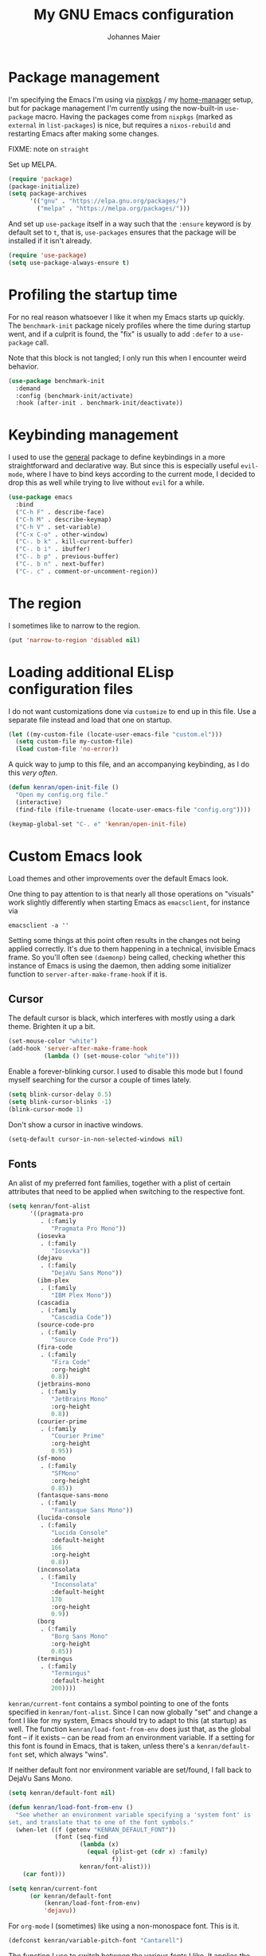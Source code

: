 #+TITLE: My GNU Emacs configuration
#+AUTHOR: Johannes Maier
#+EMAIL: johannes.maier@mailbox.org
#+STARTUP: showall

* Package management

I'm specifying the Emacs I'm using via [[https://github.com/nixos/nixpkgs][nixpkgs]] / my [[https://github.com/nix-community/home-manager][home-manager]]
setup, but for package management I'm currently using the now-built-in
=use-package= macro.  Having the packages come from =nixpkgs= (marked as
=external= in =list-packages=) is nice, but requires a =nixos-rebuild= and
restarting Emacs after making some changes.

FIXME: note on =straight=

Set up MELPA.

#+begin_src emacs-lisp
(require 'package)
(package-initialize)
(setq package-archives
      '(("gnu" . "https://elpa.gnu.org/packages/")
        ("melpa" . "https://melpa.org/packages/")))
#+end_src

And set up =use-package= itself in a way such that the =:ensure= keyword
is by default set to =t=, that is, =use-packages= ensures that the package
will be installed if it isn't already.

#+begin_src emacs-lisp
(require 'use-package)
(setq use-package-always-ensure t)
#+end_src

* Profiling the startup time

For no real reason whatsoever I like it when my Emacs starts up
quickly.  The =benchmark-init= package nicely profiles where the time
during startup went, and if a culprit is found, the "fix" is usually
to add =:defer= to a =use-package= call.

Note that this block is not tangled; I only run this when I encounter
weird behavior.

#+begin_src emacs-lisp :tangle no
(use-package benchmark-init
  :demand
  :config (benchmark-init/activate)
  :hook (after-init . benchmark-init/deactivate))
#+end_src

* Keybinding management

I used to use the [[https://github.com/noctuid/general][general]] package to define keybindings in a more
straightforward and declarative way.  But since this is especially
useful =evil-mode=, where I have to bind keys according to the current
mode, I decided to drop this as well while trying to live without
=evil= for a while.

#+begin_src emacs-lisp
(use-package emacs
  :bind
  ("C-h F" . describe-face)
  ("C-h M" . describe-keymap)
  ("C-h V" . set-variable)
  ("C-x C-o" . other-window)
  ("C-. b k" . kill-current-buffer)
  ("C-. b i" . ibuffer)
  ("C-. b p" . previous-buffer)
  ("C-. b n" . next-buffer)
  ("C-. c" . comment-or-uncomment-region))
#+end_src

* The region

I sometimes like to narrow to the region.

#+begin_src emacs-lisp
(put 'narrow-to-region 'disabled nil)
#+end_src

* Loading additional ELisp configuration files

I do not want customizations done via =customize= to end up in this
file.  Use a separate file instead and load that one on startup.

#+begin_src emacs-lisp
(let ((my-custom-file (locate-user-emacs-file "custom.el")))
  (setq custom-file my-custom-file)
  (load custom-file 'no-error))
#+end_src

A quick way to jump to this file, and an accompanying keybinding, as I
do this /very often/.

#+begin_src emacs-lisp
(defun kenran/open-init-file ()
  "Open my config.org file."
  (interactive)
  (find-file (file-truename (locate-user-emacs-file "config.org"))))

(keymap-global-set "C-. e" 'kenran/open-init-file)
#+end_src

* Custom Emacs look

Load themes and other improvements over the default Emacs look.

One thing to pay attention to is that nearly all those operations on
"visuals" work slightly differently when starting Emacs as
=emacsclient=, for instance via

#+begin_src shell :tangle no
emacsclient -a ''
#+end_src

Setting some things at this point often results in the changes not
being applied correctly.  It's due to them happening in a technical,
invisible Emacs frame.  So you'll often see =(daemonp)= being called,
checking whether this instance of Emacs is using the daemon, then
adding some initializer function to =server-after-make-frame-hook= if it
is.

** Cursor

The default cursor is black, which interferes with mostly using a dark
theme.  Brighten it up a bit.

#+begin_src emacs-lisp
(set-mouse-color "white")
(add-hook 'server-after-make-frame-hook
          (lambda () (set-mouse-color "white")))
#+end_src

Enable a forever-blinking cursor.  I used to disable this mode but I
found myself searching for the cursor a couple of times lately.

#+begin_src emacs-lisp
(setq blink-cursor-delay 0.5)
(setq blink-cursor-blinks -1)
(blink-cursor-mode 1)
#+end_src

Don't show a cursor in inactive windows.

#+begin_src emacs-lisp
(setq-default cursor-in-non-selected-windows nil)
#+end_src

** Fonts

An alist of my preferred font families, together with a plist of
certain attributes that need to be applied when switching to the
respective font.

#+begin_src emacs-lisp
(setq kenran/font-alist
      '((pragmata-pro
         . (:family
            "Pragmata Pro Mono"))
        (iosevka
         . (:family
            "Iosevka"))
        (dejavu
         . (:family
            "DejaVu Sans Mono"))
        (ibm-plex
         . (:family
            "IBM Plex Mono"))
        (cascadia
         . (:family
            "Cascadia Code"))
        (source-code-pro
         . (:family
            "Source Code Pro"))
        (fira-code
         . (:family
            "Fira Code"
            :org-height
            0.8))
        (jetbrains-mono
         . (:family
            "JetBrains Mono"
            :org-height
            0.8))
        (courier-prime
         . (:family
            "Courier Prime"
            :org-height
            0.95))
        (sf-mono
         . (:family
            "SFMono"
            :org-height
            0.85))
        (fantasque-sans-mono
         . (:family
            "Fantasque Sans Mono"))
        (lucida-console
         . (:family
            "Lucida Console"
            :default-height
            166
            :org-height
            0.8))
        (inconsolata
         . (:family
            "Inconsolata"
            :default-height
            170
            :org-height
            0.9))
        (borg
         . (:family
            "Borg Sans Mono"
            :org-height
            0.85))
        (termingus
         . (:family
            "Termingus"
            :default-height
            200))))
#+end_src

=kenran/current-font= contains a symbol pointing to one of the fonts
specified in =kenran/font-alist=.  Since I can now globally "set" and
change a font I like for my system, Emacs should try to adapt to this
(at startup) as well.  The function =kenran/load-font-from-env= does
just that, as the global font -- if it exists -- can be read from an
environment variable.  If a setting for this font is found in Emacs,
that is taken, unless there's a =kenran/default-font= set, which always
"wins".

If neither default font nor environment variable are set/found, I fall
back to DejaVu Sans Mono.

#+begin_src emacs-lisp
(setq kenran/default-font nil)

(defun kenran/load-font-from-env ()
  "See whether an environment variable specifying a 'system font' is
set, and translate that to one of the font symbols."
  (when-let ((f (getenv "KENRAN_DEFAULT_FONT"))
             (font (seq-find
                    (lambda (x)
                      (equal (plist-get (cdr x) :family)
                             f))
                    kenran/font-alist)))
    (car font)))

(setq kenran/current-font
      (or kenran/default-font
          (kenran/load-font-from-env)
          'dejavu))
#+end_src

For =org-mode= I (sometimes) like using a non-monospace font.  This is
it.

#+begin_src emacs-lisp
(defconst kenran/variable-pitch-font "Cantarell")
#+end_src

The function I use to switch between the various fonts I like.  It
applies the attributes of its value in =kenran/font-alist=.

#+begin_src emacs-lisp
(defun kenran/switch-font (font)
  "Apply the attributes stored for FONT in `kenran/font-alist'."
  (interactive
   (list (intern
          (completing-read
           "Font: "
           (mapcar #'car
                   (assoc-delete-all kenran/current-font
                                     (copy-alist kenran/font-alist)))))))
  (let* ((attrs (alist-get font kenran/font-alist))
         (family (plist-get attrs :family))
         (height (or (plist-get attrs :default-height) 180))
         ;; `buffer-face-mode' is enabled when calling
         ;; `variable-pitch-mode'
         (org-height (if (bound-and-true-p buffer-face-mode)
                         (or (plist-get attrs :org-height) 0.9)
                       1.0))
         (weight (or (plist-get attrs :weight) 'regular)))
    (setq kenran/current-font font)
    (setq kenran/default-font-height height)
    (set-face-attribute
     'default nil
     :font family
     :weight weight
     :height height)
    (set-face-attribute
     'fixed-pitch nil
     :font family
     :height org-height)
    (set-face-attribute
     'variable-pitch nil
     :font kenran/variable-pitch-font
     :height 1.0)
    (set-face-attribute
     'fixed-pitch-serif nil
     :font family
     :inherit 'fixed-pitch
     :height 1.0)))
#+end_src

Finally, set all the face attributes synchronously, or register a hook
that makes sure that these also work when using the Emacs daemon
together with =emacsclient=.

#+begin_src emacs-lisp
(if (daemonp)
    (add-hook 'server-after-make-frame-hook
              (defun kenran/switch-to-current-font ()
                (kenran/switch-font kenran/current-font)
                (remove-hook 'server-after-make-frame-hook
                             #'kenran/switch-to-current-font)))
  (kenran/switch-font kenran/current-font))
#+end_src

I find myself switching fonts /all the time/; I just seem to need that
kind of visual refreshment.  So let's bind it to a "leader" key.

#+begin_src emacs-lisp
(keymap-global-set "C-. t f" 'kenran/switch-font)
#+end_src

** Color theme
*** Utilities

A command to switch themes interactively.  Emacs's =load-theme= applies
all the loaded themes on top of each other; I like to only have one
theme active at all times, so I use =disable-theme= on all themes in
=custom-enabled-themes= before enabling the target theme.

#+begin_src emacs-lisp
  (defvar kenran/switch-theme-hook nil
    "Functions to be called after switching the current (default)
  font.")

  (defun kenran/switch-theme-hook ()
    "Run `kenran/switch-theme-hook'."
    (run-hook-with-args 'kenran/switch-theme-hook))

  (defun kenran/switch-theme (name)
    "Switch themes interactively.  Similar to `load-theme' but also
  disables all other enabled themes."
    (interactive
     (list (intern
	    (completing-read
	     "Theme: "
	     (mapcar #'symbol-name
		     (seq-difference (custom-available-themes)
				     custom-enabled-themes))))))
    (progn
      (mapc #'disable-theme
	    custom-enabled-themes)
      (load-theme name t)
      (kenran/switch-theme-hook)))
#+end_src

When developing a theme, like I did with =naga=, it's handy to
be able to reload it on the fly.

#+begin_src emacs-lisp
(defun kenran/reload-theme ()
  "Reload the currently active theme."
  (interactive)
  (let ((active-theme (car custom-enabled-themes)))
    (kenran/switch-theme active-theme)))
#+end_src

As with fonts, I like changing visuals regularly, as in, multiple
times a day usually.  So keybindings for this come in useful:

#+begin_src emacs-lisp
(keymap-global-set "C-. t t" 'kenran/switch-theme)
(keymap-global-set "C-. t r" 'kenran/reload-theme)
#+end_src

*** My favorite Emacs themes

Since I cannot ever decide which theme I like best, there are a few
themes, or theme collections, loaded here.

**** Custom theme: =naga=

I usually use [[https://github.com/kenranunderscore/emacs-naga-theme][my own /naga/ theme]].  It is currently in the process of
being made ready to be put on MELPA.

While that is still going on I'm using a "mutable" path, assuming I've
cloned my project repository to a fixed location.  This allows for
quick iteration.

#+begin_src emacs-lisp
(add-to-list 'custom-theme-load-path "~/projects/emacs-naga-theme")
#+end_src

Enable =naga=:

#+begin_src emacs-lisp
(setq naga-theme-use-lighter-org-block-background nil)
(setq naga-theme-modeline-style 'green-box)
(kenran/switch-theme 'wheatgrass)
#+end_src

**** Modus themes

[[https://protesilaos.com/emacs/modus-themes][This package]] by Protesilaos Stavrou is my first choice of "external"
themes.  I find myself going back to =modus-vivendi= in the evening,
even though I keep saying that I don't like that high of a contrast.

These two themes are very customizable and come with the most
comprehensive and extensive documentation (same as with basically
anything that Prot makes available).

#+begin_src emacs-lisp
(use-package modus-themes
  :defer
  :config
  (setq modus-themes-subtle-line-numbers t)
  (setq modus-themes-bold-constructs t)
  (setq modus-themes-italic-constructs nil)
  (setq modus-themes-syntax '(green-strings alt-syntax))
  (setq modus-themes-prompts '(background bold))
  (setq modus-themes-mode-line nil)
  (setq modus-themes-completions
        '((matches . (intense background))
          (selection . (intense accented))
          (popup . (intense accented))))
  (setq modus-themes-fringes nil)
  (setq modus-themes-paren-match '(bold intense))
  (setq modus-themes-region '(accented bg-only))
  ;; TODO: org agenda, mail citations
  (setq modus-themes-org-blocks nil))
#+end_src

**** Doom themes

[[https://github.com/hlissner/doom-emacs][This package]] used to be my go-to source of different themes.  It's a
megapack, started by the creator of [[https://github.com/hlissner/doom-emacs][Doom Emacs]], Henrik Lissner, but
over time it grew into an extensive collection of different themes.

It also comes with a DSL to create custom "doom themes", that is, one
specifies a relatively small number of faces / colors and the results
are propagated to most faces of all the common packages.  Without
using (something like) this, it's quite a bit of work to style lots of
packages, as one might imagine.

#+begin_src emacs-lisp
(use-package doom-themes
  :defer
  :disabled t)
#+end_src

** Render color names/codes with as their respective color

It's an ELPA package, so no need/use to put it in the nix-managed
Emacs packages.

#+begin_src emacs-lisp
(use-package rainbow-mode
  :defer)
#+end_src

** Mode line

I can live with the default mode line just fine, but I sometimes
(usually when sharing my screen) stupidly click on the modes and
something annoying happens.  So let's try to fiddle with the default
mode line to make it work the way I like:

- No context/mouse menus
- Major mode separate from the list of minor modes I want to see
- Nothing I don't look at anyway

#+begin_src emacs-lisp
(defmacro kenran/with-active-face (face)
  "Return FACE if we're in the mode line of the active window, and
the `mode-line-inactive' face otherwise."
  `(if (mode-line-window-selected-p)
   ,face
     'mode-line-inactive)) 

(defcustom kenran/mode-line-buffer-format
  '(compilation-in-progress
     (:eval (propertize
	     "   [Compiling...]"
	     'face
	     (kenran/with-active-face compilation-mode-line-run))))
  "How to display the name of the current buffer in the mode line."
  :risky t)

(defcustom kenran/mode-line-flymake-format
  '(flymake-mode
    (:eval (when-let ((counters (format-mode-line 'flymake-mode-line-counters)))
	     `("   " ,counters))))
  "How to display the name of the current buffer in the mode line."
  :risky t)

(defcustom kenran/major-mode-mode-line-format
  '("" (:eval (string-replace "-mode" "" (symbol-name major-mode))))
  "How to display the active major mode in the mode line."
  :risky t)

(defun kenran/visible-minor-modes ()
  "Return `minor-mode-alist', but with certain modes I don't want to
see filtered out."
  (let ((hidden-modes '(gcmh-mode
                        which-key-mode
                        buffer-face-mode
                        eldoc-mode
                        org-indent-mode
                        auto-revert-mode
                        auto-fill-function)))
    (seq-difference minor-mode-alist
                    hidden-modes
                    (lambda (hidden cell)
                      (eq (car cell)
                          hidden)))))

(defcustom kenran/minor-modes-mode-line-format
  '("("
    (:eval
     (let ((s (format-mode-line (kenran/visible-minor-modes))))
       (substring s 1)))
    ")")
  "How to display the active minor modes in the mode line."
  :risky t)

(setq-default
 mode-line-format
 '(""
   kenran/mode-line-flymake-format
   kenran/mode-line-buffer-format
   (:propertize "   %b" face mode-line-buffer-id)
   ;; Always show current line and column, without checking
   ;; `column-number-mode' and `line-number-mode'
   ("   L%l C%c")
   ("   " kenran/major-mode-mode-line-format)
   ("   " kenran/minor-modes-mode-line-format)))
#+end_src

* Basic options
** Startup

FIXME: Move some of the following to =early-init.el= instead.  See
Prot's configuration for inspiration and give credit.

I wish to know how fast my Emacs is starting.  I'm not sure how to
make use of all that =use-package= has to offer in that regard yet, but
I want to at least know when I've made things worse.

#+begin_src emacs-lisp
(add-hook
 'emacs-startup-hook
 (lambda ()
   (message
    "Emacs startup took %s with %d garbage collections"
    (format
     "%.2f seconds"
     (float-time (time-subtract after-init-time before-init-time)))
    gcs-done)))
#+end_src

Disable the graphical UI things like the tool and menu bars, the
splash screen, and others.

#+begin_src emacs-lisp
(tool-bar-mode -1)
(menu-bar-mode -1)
(scroll-bar-mode -1)
(tooltip-mode -1)
(setq inhibit-splash-screen t)
#+end_src

Ignore the =X= resources.  Now Emacs doesn't use the terminal
background/foreground colors.

#+begin_src emacs-lisp
(setq inhibit-x-resources t)
#+end_src

** Resize proportionally after deleting windows

#+begin_src emacs-lisp
(setq window-combination-resize t)
#+end_src

** Less annoying yes/no questions

The following setting enables answering those yes/no questions with
just =y= or =n=.

#+begin_src emacs-lisp
(fset 'yes-or-no-p 'y-or-n-p)
#+end_src

** No annoying bell sounds

If =ring-bell-function= is =nil=, Emacs will still make a sound on, for
instance, =C-g=.  Since this annoys me to no end, I disable this by
customizing the function to essentially "do nothing".

#+begin_src emacs-lisp
(setq ring-bell-function #'ignore)
#+end_src

** Mode-sensitive completion for extended commands

Make commands shown with M-x depend on the active major mode.  Note:
this doesn't work correctly yet, as =(command-modes 'some-command)=
seems to return the modes in an unexpected format.

#+begin_src emacs-lisp
(setq read-extended-command-predicate
      #'command-completion-default-include-p)
#+end_src

** Line and column numbers

To display line numbers, the aptly named =display-line-numbers= package
is used.  I used to always show line numbers when programming with
=evil=, but with vanilla Emacs bindings absolute numbers make more
sense.  It's no real use showing them by default anymore though.

#+begin_src emacs-lisp
(defun kenran/toggle-line-numbers ()
  "Toggle `display-line-numbers-mode'.  Meant to be used in a
keybinding."
  (interactive)
  (display-line-numbers-mode 'toggle))

(use-package display-line-numbers
  :defer
  :bind
  ("C-. t l" . kenran/toggle-line-numbers))
#+end_src

** Insert a newline at the end of files

#+begin_src emacs-lisp
(setq require-final-newline t)
(setq mode-require-final-newline t)
#+end_src

** Suppress warning from native compilation

When using Emacs =HEAD= (with the merged =native-comp= branch) a lot of
warnings show up during startup and when changing modes.  We could
increase the minimum severity for logs to be shown by setting
=warning-minimum-level= to =:error=, or just disable the warnings for
native compilation entirely like this:

#+begin_src emacs-lisp
(setq native-comp-async-report-warnings-errors nil)
#+end_src

** Spaces over tabs

#+begin_src emacs-lisp
(setq-default indent-tabs-mode nil)
#+end_src

** If I have to use tabs, at least make them smaller

Looking at you, [[https://go.dev/][Go]].

#+begin_src emacs-lisp
(setq-default tab-width 4)
#+end_src

** File name searches should be case-insensitive

#+begin_src emacs-lisp
(setq read-file-name-completion-ignore-case t)
#+end_src

** Yank (paste) at point with the mouse

The default Emacs behavior when yanking (in the Emacs sense of the
word) things from the clipboard by clicking the middle mouse button is
to insert those at the mouse cursor position.  I wish to be able to
carelessly click anywhere and have it insert at point, similar to how
it's done in most terminal emulators.

Of course there's an existing Emacs options for this:

#+begin_src emacs-lisp
(setq mouse-yank-at-point t)
#+end_src

* Built-in packages with extensions
** Emacs Lisp

I like evaluating the top-level form I'm currently on by pressing =C-c
C-c=, similar to how one compiles in SLY/SLIME.

#+begin_src emacs-lisp
  (use-package emacs
    :bind
    (:map emacs-lisp-mode-map
	  ("C-c C-c" . eval-defun)))
#+end_src
 
** Display whitespace

Make whitespace symbols visible.

#+begin_src emacs-lisp
(use-package whitespace
  :defer
  :config
  (setq whitespace-line-column 100)
  (setq whitespace-global-modes
        '(not magit-status-mode
              org-mode))
  (setq whitespace-style
        '(face newline newline-mark missing-newline-at-eof
               trailing empty tabs tab-mark))
  (setq whitespace-display-mappings
        '((newline-mark 10
                        [9166 10])
          (tab-mark 9
                    [187 9]
                    [92 9]))))
#+end_src

** Render manpages in Emacs

#+begin_src emacs-lisp
(use-package man
  :defer
  :config
  ;; As soon as it is ready open the manpage in a separate, focused
  ;; window.
  (setq Man-notify-method 'aggressive))
#+end_src

** =Isearch=

It hasn't been long since I switched from =evil= with its standard vim
search via =/=.  For many things I use =avy= now, but can't get around
the de-facto standard =isearch=.  I haven't gotten around to configuring
it a lot, but this will probably grow in the coming weeks or months.

#+begin_src emacs-lisp
(use-package isearch
  :ensure nil
  :config
  (setq-default isearch-lazy-count t))
#+end_src

** Don't trim ELisp evaluation results

#+begin_src emacs-lisp
(use-package simple
  :ensure nil
  :config
  (setq eval-expression-print-length nil)
  (setq eval-expression-print-level nil))
#+end_src

** ElDoc

#+begin_src emacs-lisp
(use-package eldoc
  :config
  (advice-add 'eldoc-doc-buffer
              :after
              (defun kenran/focus-eldoc-buffer ()
                (message (buffer-name (current-buffer)))
                (pop-to-buffer eldoc--doc-buffer))))
#+end_src

** Directory editor

#+begin_src emacs-lisp
(use-package dired
  :ensure nil
  :defer
  :config
  (setq dired-kill-when-opening-new-dired-buffer t)
  (setq dired-create-destination-dirs 'ask)
  :custom
  ;; Sort directories to the top
  (dired-listing-switches "-la --group-directories-first"))
#+end_src

Beautify =dired= a bit.

#+begin_src emacs-lisp
(use-package diredfl
  :defer
  :after dired
  :hook (dired-mode . diredfl-mode))
#+end_src

=Dired-narrow= is a package containing functionality to enter a filter
to narrow down the contents of a =dired= buffer interactively.  The
filter could be either some fixed string, with normal or fuzzy
matching, or a regural expression.  Bind those three functions to the
local leader key to have easier access, as =dired= already has lots of
keys bound.

#+begin_src emacs-lisp
(use-package dired-narrow
  :defer
  :after dired)
#+end_src

** Ediff

=Ediff= is a great way to diff and/or merge files or buffers.  By
default it creates a new frame containing a "control buffer" used to
navigate the diff and manipulate the output.  Unfortunately for the
longest time this behaved weirdly for me: whenever I'd tab to the
frame containing the diff, do something, then tab back, the next
navigational command from the control frame would work but drop me
back in the diff frame.  It's possible to use
=ediff-setup-windows-plain= as setup function, which makes =ediff=
single-frame, circumventing the problem.

#+begin_src emacs-lisp
(use-package ediff-wind
  :defer
  :ensure nil
  :config
  (setq ediff-window-setup-function #'ediff-setup-windows-plain))
#+end_src

** Auto-closing parens, braces and other pairs

I used to use =smartparens= to automatically insert closing parentheses
and other pairs in non-lispy modes.  One thing I was missing from
Neovim, though, was the newlines and indentation that it inserted
automatically when pressing =RET= with point between braces.

The built-in =electric-pair-mode= does just that (by default).

#+begin_src emacs-lisp
(use-package emacs
  :ensure nil
  :init
  ;; disabled for now
  (electric-pair-mode -1)
  :config
  (setq electric-pair-open-newline-between-pairs t))
#+end_src

** Undo changes to window arrangements

Sometimes I accidentally mess up my window layout.  =Winner-mode= comes
with the =winner-undo= command (bound by default to =C-<left>=) that
reverts such changes.

#+begin_src emacs-lisp
(use-package emacs
  :ensure nil
  :init (winner-mode))
#+end_src

** Correct typos while typing with =abbrev=

=Abbrev-mode= is a nice built-in minor mode that silently replaces some
things I type with other things.  It is mostly used for correcting
typos, though I haven't really "trained" my self-made list of abbrevs
-- I've just started using it.

Since it doesn't come with a global mode itself, I use =setq-default= to
enable it everywhere.

#+begin_src emacs-lisp
(use-package emacs
  :init
  (setq-default abbrev-mode t)
  :config
  (setq save-abbrevs 'silent)
  (setq abbrev-file-name
        (concat user-emacs-directory "abbrev_defs")))
#+end_src

* Incremental narrowing with =vertico=

I started with =helm= in [[https://www.spacemacs.org/][spacemacs]], then later switched to [[https://github.com/hlissner/doom-emacs][Doom Emacs]]
where after a while I tried out =ivy= and loved it.  Configuring Emacs
from scratch was when I decided to try out some of the newer, more
lightweight Emacs packages like [[https://github.com/raxod502/selectrum][selectrum]] and [[https://github.com/minad/vertico][vertico]].  Those
integrate very well with default Emacs functionality, so a lot of
things can utilize them "implicitly".  I've stuck with =vertico= and
I've been happy with it ever since.

#+begin_src emacs-lisp
(use-package vertico
  :init
  (vertico-mode +1)
  :custom
  (vertico-cycle t)
  (vertico-resize t))
#+end_src

Directory navigation in =C-x d= or =C-x C-f= is something else that I
liked in Doom Emacs, as Doom had a notion of "directory name", that
is, =DEL= would delete one level in the directory hierarchy, including
the slash symbol.  The following extension to =vertico= does just that.

#+begin_src emacs-lisp
(use-package vertico-directory
  :ensure nil
  :after vertico
  :bind (:map vertico-map
              ("DEL" . vertico-directory-delete-char)
              ("C-w" . vertico-directory-delete-word)
              ("RET" . vertico-directory-enter)))
#+end_src

** Remembering command history

=savehist-mode= keeps a history of commands and inputs I've done in a
context-sensitive way, and then shows those at the top when presented
with possible results from =vertico=.

#+begin_src emacs-lisp
(use-package savehist
  :init
  (savehist-mode))
#+end_src

** Orderless

[[https://github.com/oantolin/orderless][orderless]] is a /completion style/ that fits in very well with =vertico=
(or =selectrum=, for that matter).  Parts of a search string may match
according to several matching styles.  We want to be able to specify
which matching style to use by appending a suffix so a search string.
Therefore we define style dispatchers and use them to customize
=orderless-style-dispatchers=.

Prepending an equals sign to a search term will search for literal
matches of the preceding string.

#+begin_src emacs-lisp
(defun kenran/literal-if-= (pattern _index _total)
  (when (string-prefix-p "=" pattern)
    `(orderless-literal . ,(substring pattern 1))))
#+end_src

A prepended bang discards everything that matches the preceding
literal string.

#+begin_src emacs-lisp
(defun kenran/without-if-! (pattern _index _total)
  (when (string-prefix-p "!" pattern)
    `(orderless-without-literal . ,(substring pattern 1))))
#+end_src

The tilde sign gives me a way to have "fuzzy" search, if needed.

#+begin_src emacs-lisp
(defun kenran/flex-if-~ (pattern _index _total)
  (when (string-prefix-p "~" pattern)
    `(orderless-flex . ,(substring pattern 1))))
#+end_src

#+begin_src emacs-lisp
(use-package orderless
  :custom (completion-styles '(orderless))
  (orderless-style-dispatchers
   '(kenran/literal-if-=
     kenran/without-if-!
     kenran/flex-if-~)))
#+end_src

** Consult

The [[https://github.com/minad/consult][consult]] package is the analogue of =counsel=, which I used for quite
some time, though not in any extent close to full.  This defines some
basic bindings mostly taken from an example in its readme.

#+begin_src emacs-lisp
(use-package consult
  :bind (;; C-x bindings
         ("C-x b" . consult-buffer)
         ("C-x 4 b" . consult-buffer-other-window)
         ("C-x 5 b" . consult-buffer-other-frame)
         ;; C-h bindings (help)
         ("C-h a" . consult-apropos)
         ;; M-g bindings (goto)
         ("M-g e" . consult-compile-error)
         ("M-g g" . consult-goto-line)
         ("M-g M-g" . consult-goto-line)
         ("M-g o" . consult-outline)
         ("M-g m" . consult-mark)
         ("M-g k" . consult-global-mark)
         ("M-g i" . consult-imenu)
         ("M-g I" . consult-project-imenu)
         ;; M-s bindings (search)
         ("M-s f" . consult-find)
         ("M-s L" . consult-locate)
         ("M-s g" . consult-grep)
         ("M-s G" . consult-git-grep)
         ("M-s r" . consult-ripgrep)
         ("M-s l" . consult-line)
         ("M-s m" . consult-multi-occur)
         ("M-s k" . consult-keep-lines)
         ("M-s u" . consult-focus-lines))
  :config
  (setq consult-project-root-function
        (lambda ()
          (when-let (project (project-current))
            (project-root project))))
  (setq consult-ripgrep-args
        (concat consult-ripgrep-args
                " --hidden")))
;; TODO other isearch integration?
;; TODO :init narrowing, preview delay
#+end_src

** Minibuffer actions

I haven't really grokked [[https://github.com/oantolin/embark][Embark]] yet.  It seems to be amazing, though!
What I mostly use it for at the moment is its =embark-act= command in
conjunction with =embark-export=.  With this I often pull the results of
some =grep= command into a separate buffer, where I can then utilize
=wgrep= to bulk-modify the original buffers.

#+begin_src emacs-lisp
(use-package embark
  :bind (("C-," . embark-act)
         ("C-h B" . embark-bindings))
  :init
  (setq prefix-help-command #'embark-prefix-help-command))
#+end_src

Integrate =embark= with =consult=.

#+begin_src emacs-lisp
(use-package embark-consult
  :after (embark consult)
  :demand
  :hook (embark-collect-mode . embark-consult-preview-minor-mode))
#+end_src

* Jumping and sniping with =avy=

Try out =avy= to quickly jump to specific locations in the currently
visible area of the buffer.  This is similar to =evil-snipe= in Emacs,
or (neo)vim plugins like =vim-snipe=, =easymotion=, =leap.nvim=, =hop.nvim=,
=lightspeed.nvim=, etc.

#+begin_src emacs-lisp
(use-package avy
  :defer
  :config
  (setq avy-timeout-seconds 0.3)
  :bind
  ("C-'" . avy-goto-char-timer))
#+end_src

* Org mode

I want my headers to stand out by being really big.  I also like using
=variable-pitch-mode=, which makes it so only code, verbatim, and some
other things are written with my current monospace / fixed-width font,
and the rest uses a serif font more suitable for longer texts.  But
customizing these faces with =set-face-attribute= has the usual problems
with the initial daemon startup, and doesn't hold up when switching
fonts or themes.  That's why I've put those changes into the following
functions which I can call whenever these sorts of changes happen,
either through hooks or manual trigger.

Note that some themes, like =modus-{vivendi,operandi}=, might set the
=:inherit= attribute on a face, in which case a naive
~(set-face-attribute face nil :inherit 'fixed-pitch)~ overrides the
theme settings.  To circumvent this I've written the following
function that appends a single new value to the current =:inherit=
attribute value of a face.

#+begin_src emacs-lisp
(defun kenran/inherit-fixed-pitch (face)
  "Append `fixed-pitch' to the `:inherit' attribute of FACE."
  (let* ((current (face-attribute face :inherit))
         (new (cond
               ((eq 'unspecified current)
                'fixed-pitch)
               ((listp current)
                (if (member 'fixed-pitch current)
                    current
                  (cons 'fixed-pitch current)))
               ((not (eq 'fixed-pitch current))
                (list 'fixed-pitch current)))))
    (set-face-attribute face nil :inherit new)))

(defun kenran/org-font-setup ()
  "Set the face attributes for code, verbatim, and other markup
elements.  Also increase org header size."
  (interactive)
  (kenran/inherit-fixed-pitch 'org-block)
  (kenran/inherit-fixed-pitch 'org-block-begin-line)
  (kenran/inherit-fixed-pitch 'org-block-end-line)
  (kenran/inherit-fixed-pitch 'org-document-info-keyword)
  (kenran/inherit-fixed-pitch 'org-document-info)
  (kenran/inherit-fixed-pitch 'org-code)
  (kenran/inherit-fixed-pitch 'org-table)
  (kenran/inherit-fixed-pitch 'org-verbatim)
  (kenran/inherit-fixed-pitch 'org-checkbox)
  (kenran/inherit-fixed-pitch 'org-meta-line)
  (kenran/inherit-fixed-pitch 'org-special-keyword)
  (kenran/inherit-fixed-pitch 'org-link)
  (kenran/inherit-fixed-pitch 'org-todo)
  (kenran/inherit-fixed-pitch 'org-done)
  (kenran/inherit-fixed-pitch 'org-drawer)
  (kenran/inherit-fixed-pitch 'org-property-value)
  (kenran/inherit-fixed-pitch 'org-document-title))

(add-hook 'kenran/switch-theme-hook #'kenran/org-font-setup)
#+end_src

When writing text with =org=, =auto-fill-mode= should be enabled to
automatically break overly long lines into smaller pieces when typing.
One may still use =M-q= to re-fill paragraphs when editing text.  After
loading =org=, a custom font setup might run to adjust the headers.

#+begin_src emacs-lisp
(use-package org
  ;; Use the built-in version of org (which is quite up-to-date as I'm
  ;; always using emacs HEAD).  This circumvents problems with
  ;; 'org-compat of the older version having been loaded.
  :ensure nil
  :hook
  ((org-mode . auto-fill-mode)
   (org-mode . kenran/org-font-setup)
   ;; (org-mode . variable-pitch-mode)
   (org-trigger . save-buffer)
   ;; Inheriting fixed-pitch in kenran/org-font-setup doesn't work; the
   ;; face is not yet known there, so use a hook.
   (org-indent-mode . (lambda ()
                        (kenran/inherit-fixed-pitch 'org-indent)
                        (kenran/inherit-fixed-pitch 'org-hide))))
  :custom
  ((org-startup-indented t)
   (org-startup-folded 'content)
   (org-directory "~/org")
   (org-log-done t)
   (org-special-ctrl-a/e t)
   ;; If this has a value greater than 0, every RET press
   ;; keeps indenting the source block further and further.
   (org-edit-src-content-indentation 0)
   (org-default-notes-file "~/org/notes.org")
   (org-agenda-files '("~/org/inbox.org"
                       "~/org/gtd.org"))
   (org-agenda-restore-windows-after-quit t)
   (org-refile-targets `(("~/org/gtd.org" :maxlevel . 3)
                         ("~/org/someday.org" :level . 1)))
   (org-capture-templates '(("t" "Todo" entry
                             (file+headline "~/org/inbox.org" "Tasks")
                             "* TODO %i%?")
                            ("n" "Note" entry
                             (file+headline "~/org/notes.org" "Notes")
                             "* %?\n%a\nNote taken on %U")))
   (org-capture-bookmark nil)
   (org-bookmark-names-plist nil)
   (org-todo-keywords '((sequence
                         "TODO(t)"
                         "WAITING(w)"
                         "|"
                         "DONE(d)"
                         "CANCELLED(c)")))
   (org-html-htmlize-output-type 'css))
  :config
  (setq-default org-hide-emphasis-markers t)
  (advice-add 'org-refile
              :after (lambda (&rest _) (org-save-all-org-buffers)))
  :bind (:map org-mode-map
              ("M-n" . org-next-visible-heading)
              ("M-p" . org-previous-visible-heading)))
#+end_src

** Keybindings

Add some globally useful =org= keybindings under =C-. o=, like for
capturing, storing links etc.

#+begin_src emacs-lisp
(keymap-global-set "C-. o a" 'org-agenda)
(keymap-global-set "C-. o c" 'org-capture)
(keymap-global-set "C-. o l" 'org-store-link)
(keymap-global-set "C-. o f" 'org-cycle-agenda-files)
#+end_src

** Beautiful bullet points

#+begin_src emacs-lisp
(use-package org-bullets
  ;; :hook (org-mode . org-bullets-mode)
  :custom (org-bullets-bullet-list '("◉" "○" "●" "○" "●" "○" "●")))
#+end_src

Also render unordered list bullet points as dots instead of =-= or =+=.

#+begin_src emacs-lisp
(font-lock-add-keywords
 'org-mode
 '(("^ *\\([-]\\) "
    (0 (prog1 ()
         (compose-region (match-beginning 1) (match-end 1) "•"))))))
#+end_src

** Show emphasis markers depending on point

In my =org= configuration I'm setting =org-hide-emphasis-markers= to =t=,
thus hiding certain markup elements around text.  Unfortunately it
seem to be currently impossible to switch this interactively, or I
just don't know how, which prevents me from simply adding a keybinding
to toggle it.

Thankfully a new package has appeared recently: [[https://github.com/awth13/org-appear][org-appear]]. It reacts
to the position of point to automatically show surrounding markup.

#+begin_src emacs-lisp
(use-package org-appear
  :hook ((org-mode . org-appear-mode))
  :config
  (setq org-appear-autolinks t)
  (setq org-appear-autosubmarkers t)
  (setq org-appear-autoentities t)
  (setq org-appear-autokeywords t)
  (setq org-appear-trigger 'always))
#+end_src

** Enable syntax highlighting when exporting to HTML

#+begin_src emacs-lisp
(use-package htmlize
  :defer
  :after ox)
#+end_src

* "Menus" with =hydra=

TODO

#+begin_src emacs-lisp
(use-package hydra
  :defer)
#+end_src

** "Error" navigation

Commands like =next-error= provide navigation for more than just errors
in the strict sense of the word.  For instance, they also work with
=occur= and =grep= type buffers (this holds for the variants of those that
I use as well: =embark= and =ripgrep=, with or without =consult=).

#+begin_src emacs-lisp
(defhydra hydra-navigate-errors (:hint nil)
  "
  Navigate the error list.\n
  _f_: first  _n_: next  _p_: previous\n
  "
  ("n" next-error)
  ("p" previous-error)
  ("f" first-error)
  ("q" nil "exit"))

(keymap-global-set "C-. n e" 'hydra-navigate-errors/body)
#+end_src

* On-the-fly syntax checking (and other things): Flymake

#+begin_src emacs-lisp
(use-package flymake
  :ensure nil
  :defer
  :config
  (setq flymake-suppress-zero-counters nil)
  (setq flymake-fringe-indicator-position 'left-fringe)
  (setq flymake-no-changes-timeout 1.0)
  (setq flymake-mode-line-lighter ""))
#+end_src

** Static analysis of shell scripts

[[https://github.com/koalaman/shellcheck][ShellCheck]] is a great little program providing feedback when writing
shell scripts.  The Emacs package [[https://github.com/federicotdn/flymake-shellcheck][flymake-shellcheck]] integrates
ShellCheck with Flymake.  We have to trigger =flymake-shellcheck-load=
when loading shell scripts, and also enable Flymake itself, both done
via hooks to =sh-mode=.

#+begin_src emacs-lisp
(use-package flymake-shellcheck
  :after flymake
  :commands (flymake-shellcheck-load)
  :hook ((sh-mode . flymake-shellcheck-load)
         (sh-mode . flymake-mode)))
#+end_src

* Auto-completion popups via =corfu=

This is another one of Daniel Mendler's (aka =minad='s) absolutely great
Emacs packages!  I've replaced =company= with =corfu= in the past, but
back then it did not have the automatic mode (=corfu-auto=) yet.
Without automatic completion it was a little more tedious to use in
modes where =TAB= changes the level of indentation, like in
=haskell-mode= for instance.

Now that this feature exists it's time to give the package another
try.  The first impression was very positive, as =corfu= is using a
child frame for the completion popup and thus does not clash with
=whitespace-mode= the way =company= does.

#+begin_src emacs-lisp
(use-package corfu
  :init (global-corfu-mode)
  :config
  (setq corfu-cycle t)
  (setq corfu-auto nil)
  (setq corfu-auto-delay 0.0)
  (setq corfu-excluded-modes '(erc-mode)))
#+end_src

** Show documentation in a separate popup

I'll have to figure out whether I like this or not.  At the moment it
seems great.

#+begin_src emacs-lisp
(use-package corfu-popupinfo
  :ensure nil
  :config
  (corfu-popupinfo-mode)
  (setq corfu-popupinfo-delay 0.5))
#+end_src

** More completion-at-point backends via =cape=

#+begin_src emacs-lisp
(defun kenran/ignore-elisp-keywords (cand)
  "Do not show Emacs Lisp keywords in completions in
'emacs-lisp-mode'."
  (or (not (keywordp cand))
      (eq (char-after (car completion-in-region--data)) ?:)))

(defun kenran/setup-elisp-capfs ()
  "Uses 'cape-super-capf' to work around the problem that dabbrev
completions don't show up in 'emacs-lisp-mode' by default."
  (setq-local completion-at-point-functions
              `(,(cape-super-capf
                  (cape-capf-predicate
                   #'elisp-completion-at-point
                   #'kenran/ignore-elisp-keywords)
                  #'cape-dabbrev)
                cape-file))
  (setq-local cape-dabbrev-min-length 4))

(defun kenran/register-default-capfs ()
  "I use 'cape-dabbrev' and 'cape-file' everywhere as they are
generally useful.  This function needs to be called in certain
mode hooks, as some modes fill the buffer-local capfs with
exclusive completion functions, so that the global ones don't get
called at all."
  (add-to-list 'completion-at-point-functions #'cape-dabbrev)
  (add-to-list 'completion-at-point-functions #'cape-file))

(use-package cape
  :hook ((emacs-lisp-mode . kenran/setup-elisp-capfs)
         (haskell-mode . kenran/register-default-capfs))
  :init
  (kenran/register-default-capfs))
#+end_src

* E-Mail configuration

There are some different ways to "do e-mail in Emacs".  Over the last
two years I've tried out =notmuch=, =gnus=, and =mu4e=. Some thoughts on
each of those:

** Notmuch

The Emacs integration for =notmuch= is great; it has the most intuitive
and appealing UI from each of the options.  =Notmuch= works by
referencing incoming e-mail in a separate database only, not ever
touching or modifying it.  I really like this idea, and in practice it
also felt great due to the quick und customizable searches.  The usual
approach is to use a tag-based system of categorizing your e-mail, but
simply having lots of stored queries is a little bit more flexible.

But =notmuch= only handles this single aspect; this means that one needs
to find solutions to the following:

- Getting mail
- Initial tagging
- Sending mail
- Synchronization between machines

Due to the declarative e-mail account configuration from =home-manager=
the first part is very simple, and I could also easily switch between
different tools like =isync= or =offlineimap=.

The initial tagging can be done with a shell script using the
well-documented =notmuch= CLI, or via =afew=.

For sending mail I use =msmtp=.

I'm using =muchsync= on my personal server to be the "source of truth".
This means that only the server downloads e-mail via IMAP, and the
machines are simply its /clients/; they use =muchsync= to download mail
from the server.

This sounds great on paper but is a little finicky with sent mail,
which I'd also like to sync back via IMAP to my accounts.  The client
machine sends this and puts it into respective =sent= directories;
=muchsync= synchronizes these directories as well, but I've had problems
with mails appearing twice, or appearing not at all on the respective
"other" machine, at least in the past.  It looks or feels like my
usage of =muchsync --nonew= on the clients was a potential problem: I've
verified that after sending a mail and it having landed in the correct
=sent= directory, a simple =muchsync my-server= didn't lead to the mail
appearing on my servers.  It worked after executing =notmuch new= once,
though, so I guess =muchsync= only synchronizes those mails that are
part of the current =notmuch= database state.

One solution would be to make sure that whenever I'm polling from
within Emacs, both =muchsync my-server= and =notmuch new= are executed.
Since =notmuch= has deprecated the =notmuch-poll-script= variable in their
Emacs client, I have to use the hooks it provides to make sure
=muchsync= is executed.  Putting =muchsync --nonew= into the =preNew= hook
while having an unsynchronized sent mail on the client sounds correct
on paper in order to not execute =notmuch new= twice, but it means that
in the case of an unsynchronized sent mail, this mail won't have been
pushed to the server after the first call, if I am correct.  So I'll
have to experiment and probably live with =notmuch new= being called
twice (which is fine as it's blazingly fast).

Let's first define some utility functions that I'll then bind to
special keys later.

#+begin_src emacs-lisp
(defun kenran/notmuch-search-toggle-unread ()
  "Toggle unread tag at point in `notmuch-search-mode'."
  (interactive)
  (if (member "unread" (notmuch-search-get-tags))
      (notmuch-search-tag '("-unread"))
    (notmuch-search-tag '("+unread")))
  (notmuch-search-next-thread))

(defun kenran/notmuch-search-toggle-deleted ()
  "Toggle deleted tag at point in `notmuch-search-mode'."
  (interactive)
  (if (member "deleted" (notmuch-search-get-tags))
      (notmuch-search-tag '("-deleted"))
    (notmuch-search-tag '("+deleted")))
  (notmuch-search-next-thread))

(defun kenran/notmuch-show-toggle-deleted ()
  "Toggle deleted tag at point in `notmuch-show-mode'."
  (interactive)
  (if (member "deleted" (notmuch-show-get-tags))
      (notmuch-show-tag '("-deleted"))
    (notmuch-show-tag '("+deleted")))
  (notmuch-show-next-thread t))
#+end_src

Now pull in and configure the actual =notmuch= package.  Note that same
options here rather belong to built-in functionality, but they fit in
here very well.

#+begin_src emacs-lisp
(use-package notmuch
  :defer
  :init
  (setq user-mail-address "johannes.maier@mailbox.org")
  :custom
  ;; msmtp is registered as sendmail
  (message-send-mail-function 'message-send-mail-with-sendmail)
  (message-kill-buffer-on-exit t)
  ;; When replying to mail, choose the account to use
  ;; based on the recipient address
  (message-sendmail-envelope-from 'header)
  (mail-envelope-from 'header)
  (mail-user-agent 'message-user-agent)
  ;; Settings for notmuch itself
  (notmuch-show-all-multipart/alternative-parts nil)
  (notmuch-hello-sections
   '(notmuch-hello-insert-header
     notmuch-hello-insert-saved-searches
     notmuch-hello-insert-footer))
  (notmuch-always-prompt-for-sender t)
  (notmuch-search-oldest-first nil)
  (notmuch-maildir-use-notmuch-insert t)
  (notmuch-archive-tags '("-inbox" "-unread"))
  (notmuch-message-replied-tags '("+replied" "+sent"))
  (notmuch-fcc-dirs
   '(("johannes.maier@mailbox.org" . "mailbox/Sent -inbox -unread +sent +private")
     ("johannes.maier@active-group.de" . "ag/Sent -inbox -unread +sent +work")
     (".*" . "sent")))
  (notmuch-saved-searches
   '((:name "inbox" :query "tag:inbox" :key "i")
     (:name "sent" :query "tag:sent" :key "s")
     (:name "work" :query "tag:inbox and tag:work" :key "w")
     (:name "private" :query "tag:inbox and tag:private" :key "p")
     (:name "all mail" :query "*" :key "a")))
  :bind
  (:map notmuch-show-mode-map
        ("d" . kenran/notmuch-show-toggle-deleted)
        :map notmuch-search-mode-map
        ("d" . kenran/notmuch-search-toggle-deleted)
        ("u" . kenran/notmuch-search-toggle-unread)))
#+end_src

=Gnus-alias= makes it possible to use different identities when
composing mail.  I mostly use it to make sure that replies to a mail
are sent from the address I've received it at.

#+begin_src emacs-lisp
(use-package gnus-alias
  :defer t
  :config
  (setq gnus-alias-identity-alist
        `(("mailbox"
           nil
           "Johannes Maier <johannes.maier@mailbox.org>"
           nil
           nil
           nil
           nil)
          ("ag"
           nil
           "Johannes Maier <johannes.maier@active-group.de>"
           "Active Group GmbH"
           nil
           nil
           ,(concat
             "Johannes Maier\n"
             "johannes.maier@active-group.de\n\n"
             "+49 (7071) 70896-67\n\n"
             "Active Group GmbH\n"
             "Hechinger Str. 12/1\n"
             "72072 Tübingen\n"
             "Registergericht: Amtsgericht Stuttgart, HRB 224404\n"
             "Geschäftsführer: Dr. Michael Sperber"))))
  (setq gnus-alias-default-identity "mailbox")
  (setq gnus-alias-identity-rules
        '(("ag" ("any" "@active-group.de" both) "ag")))
  :hook
  (message-setup . gnus-alias-determine-identity))
#+end_src

** Gnus

I've not given =gnus= the trial it deserves.  Reading newsgroups and
mailing lists is something I can image using =gnus= for in the future.
Using it for e-mail, though, would require another synchronization
process of the =gnus= state.

I could utilize =syncthing=, which I use for synchronization of my =org=
files, to do this as well, but I've given it a couple of tries and
couldn't do it.  An experiment for another time, for sure.

** Mu for Emacs

[[https://www.djcbsoftware.nl/code/mu/][Mu]] is what I'm currently using, and =mu4e= is its Emacs frontend.  It's
not as customizable as =notmuch=, but part of its charme is that I don't
need to sync anything between my machines, at the cost of =mu= touching
my e-mail (adding custom headers I believe).  I don't mind this at
all, and I can use =isync= and =msmtp= to receive and send mail on any
host.

For writing e-mails =mu4e= uses =message-mode= like the other tools.  This
checks the =user-full-name= variable to fill in my name.

#+begin_src emacs-lisp
(setq user-full-name "Johannes Maier")
#+end_src

The actual =mu4e= configuration is one huge =use-package= block, but most
of it is due to its concept of /contexts/.  Usually there's one context
for each of my e-mail addresses, and switching between them I may set
some context-specific variables, or even change the =mu4e= UI
accordingly.

#+begin_src emacs-lisp
(use-package mu4e
  :disabled
  :load-path "~/.nix-profile/share/emacs/site-lisp/mu4e"
  :defer
  :commands (mu4e)
  :config
  (setq mail-user-agent 'mu4e-user-agent)
  (setq mu4e-completing-read-function #'completing-read)
  ;; I don't sync drafts to either of the accounts
  (setq mu4e-confirm-quit nil)
  (setq mu4e-change-filenames-when-moving t)
  (setq mu4e-drafts-folder "/drafts")
  (setq mu4e-attachment-dir "~/Downloads/")
  (setq mu4e-contexts
        `(,(make-mu4e-context
            :name "mailbox"
            :match-func (lambda (msg)
                          (when msg
                            (string-prefix-p "/mailbox"
                                             (mu4e-message-field msg :maildir)
                                             t)))
            :vars '((user-mail-address . "johannes.maier@mailbox.org")
                    (mu4e-compose-signature . nil)
                    (mu4e-sent-folder . "/mailbox/Sent")
                    (mu4e-trash-folder . "/mailbox/Trash")
                    (mu4e-refile-folder . (lambda (msg)
                                            (let* ((date (mu4e-message-field-at-point :date))
                                                   (year (decoded-time-year (decode-time date))))
                                              (concat "/mailbox/Archive/"
                                                      (number-to-string year)))))))
          ,(make-mu4e-context
            :name "ag"
            :match-func (lambda (msg)
                          (when msg
                            (string-prefix-p "/ag"
                                             (mu4e-message-field msg :maildir)
                                             t)))
            :vars `((user-mail-address . "johannes.maier@active-group.de")
                    ;; FIXME: Signature in a file?
                    (mu4e-compose-signature . ,(concat
                                                "Johannes Maier\n"
                                                "johannes.maier@active-group.de\n\n"
                                                "+49 (7071) 70896-67\n\n"
                                                "Active Group GmbH\n"
                                                "Hechinger Str. 12/1\n"
                                                "72072 Tübingen\n"
                                                "Registergericht: Amtsgericht Stuttgart, HRB 224404\n"
                                                "Geschäftsführer: Dr. Michael Sperber"))
                    (mu4e-sent-folder . "/ag/Sent")
                    (mu4e-refile-folder . (lambda (msg)
                                            (let* ((date (mu4e-message-field-at-point :date))
                                                   (year (decoded-time-year (decode-time date))))
                                              (concat "/ag/Archives/"
                                                      (number-to-string year)))))
                    (mu4e-trash-folder . "/ag/Trash")))))
  (setq mu4e-bookmarks '((:name "Active-Group inbox" :query "maildir:/ag/Inbox" :key ?a)
                         (:name "Mailbox inbox" :query "maildir:/mailbox/Inbox" :key ?m)
                         (:name "Unread messages" :query "flag:unread AND NOT flag:trashed" :key ?u)
                         (:name "Sent" :query "maildir:/ag/Sent OR maildir:/mailbox/Sent" :key ?s)))
  (setf (alist-get 'trash mu4e-marks)
        (list :char '("d" . "▼")
              :prompt "dtrash"
              :dyn-target (lambda (target msg)
                            (mu4e-get-trash-folder msg))
              :action (lambda (docid msg target)
                        (mu4e~proc-move docid (mu4e~mark-check-target target)) "-N")))
  (setq mu4e-headers-fields '((:human-date . 12)
                              (:flags . 6)
                              (:maildir . 15)
                              (:mailing-list . 10)
                              (:from . 22)
                              (:subject)))
  (setq mu4e-context-policy 'pick-first)
  (setq mu4e-compose-policy 'ask)
  ;; Getting mail via mbsync
  (setq mu4e-get-mail-command "mbsync -a")
  ;; Composing emails
  (setq message-send-mail-function #'message-send-mail-with-sendmail)
  (setq send-mail-function #'message-send-mail-with-sendmail)
  (setq message-sendmail-envelope-from 'header)
  (setq mail-envelope-from 'header)
  (setq mail-specify-envelope-from 'header)
  (setq message-kill-buffer-on-exit t)
  ;; Visuals
  (setq mu4e-headers-thread-single-orphan-prefix '("─> " . "─▶"))
  (setq mu4e-headers-thread-orphan-prefix '("┬> " . "┬▶ "))
  (setq mu4e-headers-thread-child-prefix '("├> " . "├▶"))
  (setq mu4e-headers-thread-connection-prefix '("│ " . "│ "))
  (setq mu4e-headers-thread-duplicate-prefix '("= " . "≡ "))
  (setq mu4e-headers-thread-first-child-prefix '("├> " . "├▶"))
  (setq mu4e-headers-thread-last-child-prefix '("└> " . "╰▶")))
#+end_src

* Window management: taming popups

One thing I'm missing from Doom Emacs is the way it handled all sorts
of popup-like buffers.  When using vanilla Emacs with packages, there
are some different behaviors w.r.t. popups:

- Window splits, new buffer is focused
- Window splits, but new buffer is not focused
- Popup opens over current buffer
- The popup may be closed by pressing =q=
- The popup needs to be closed by killing the window
- The popup needs to be closed by killing the buffer
- ... and probably others

Doom makes it so there is a unified way of dealing with these, and
they all open and behave the same way.  In theory much of this should
boil down to good customization of =display-buffer-alist=, but that's
pretty arcane.  =Shackle.el= seems to make this easier.  There's also
=popper.el=, and I'm not quite sure yet where the differences are.  My
guess is that they probably go well together.

#+begin_src emacs-lisp
(use-package shackle
  :init (shackle-mode)
  :config
  (setq shackle-inhibit-window-quit-on-same-windows t)
  (setq shackle-default-alignment 'below)
  (setq shackle-default-size 0.4)
  (setq shackle-rules '((helpful-mode :align t :select t)
                        (help-mode :align t :select t)
                        (compilation-mode :align t :select t)
                        (apropos-mode :align t :select t)
                        ("^\\*eldoc" :regexp t :align below :select t)
                        ("^\\*Occur" :regexp t :align t :select t)
                        ("^\\*sly-description" :regexp t :align t :select t)
                        ("^\\*lispy" :regexp t :align t :noselect t)))
  (setq shackle-default-rule nil))
#+end_src

#+begin_src emacs-lisp
(use-package popper
  :disabled t
  :defer
  :init (popper-mode))
#+end_src

*** TODO What kinds of popups to try and tame? [0/7]
- [ ] REPLs
- [ ] =helpful=
- [ ] =apropos=
- [ ] Compilation results
- [ ] Shell command results
- [ ] LSP / =eglot=

* IRC with ERC

I've been using [[https://weechat.org][weechat]] for IRC communication in the past.  And while
my usage of IRC has decreased quite a bit due to a lot of things
moving over to Discord, there are some channels and communities that
have their sole online presence in IRC.  As with anything, it's worth
trying whether just using Emacs might be preferable.  So far my
experience with ERC has been quite smooth and I don't regret it yet,
so I've fully switched over.

#+begin_src emacs-lisp
(use-package erc
  :defer
  :config
  (setq erc-autojoin-channels-alist
        '((libera "#emacs"
                  "#nyxt"
                  "#systemcrafters"
                  "#org-mode"
                  "#haskell"
                  "#nim"
                  "#notmuch"
                  "#zig"
                  "#crawl"
                  "#guix"
                  "#commonlisp"
                  "#lisp"
                  "#herrhotzenplotz")))
  (setq erc-track-exclude
        '("#org-mode" "#crawl" "#nim" "#zig"))
  (setq erc-track-exclude-types '("333" "353"))
  (setq erc-hide-list '("NICK" "MODE" "AWAY" "JOIN" "PART" "QUIT" "AWAY"))
  (setq erc-track-exclude-server-buffer t)
  (setq erc-kill-server-buffer-on-quit t)
  (setq erc-kill-buffer-on-part t)
  (setq erc-fill-column 130)
  (setq erc-fill-static-center 20)
  (setq erc-fill-function #'erc-fill-static))

(use-package erc-hl-nicks
  :after erc
  (add-to-list 'erc-modules 'hl-nicks))

(use-package erc-image
  :after erc
  :config
  (setq erc-image-inline-rescale 200)
  (add-to-list 'erc-modules 'image))

(defun start-irc ()
  "Connect to some IRC servers."
  (interactive)
  (erc-tls :id 'libera
           :server "irc.libera.chat"
           :port 6697
           :nick "kenran"
           :full-name "kenran"
           :client-certificate (let ((cert-dir (getenv "KENRAN_IRC_CERTS")))
                                 `(,(concat cert-dir "/kenran.key")
                                   ,(concat cert-dir "/kenran.crt")))))
#+end_src

* Package-specific configuration
** Mode-specific code snippets

#+begin_src emacs-lisp
(use-package tempel
  :commands (tempel-done)
  :config
  (setq tempel-path
        (expand-file-name "templates.eld"
                          user-emacs-directory))
  :bind
  (("M-*" . tempel-expand)
   (:map tempel-map
         ("C-j" . tempel-next)
         ("TAB" . tempel-next)
         ("C-k" . tempel-previous))))
#+end_src

** Unified interface for creating code formatters

Another generally useful package by Steve Purcell is [[https://github.com/purcell/emacs-reformatter][reformatter.el]].
It enables easy definition of commands to format buffers, as well as
minor modes that, when active, automatically apply these commands on
save.

#+begin_src emacs-lisp
(use-package reformatter
  :defer)
#+end_src

** Terminal emulator in Emacs

=vterm= is a terminal emulator for Emacs, more feature-rich than the
built-in =term=.  This is very useful for quickly spawning a terminal,
for instance in the top-level directory of a project.

#+begin_src emacs-lisp
(use-package vterm
  :commands (vterm)
  :defer)
#+end_src

** C/C++

#+begin_src emacs-lisp
(setq c-default-style '((awk-mode . "awk")
                        (other . "stroustrup")))
#+end_src

** Zig

[[https://ziglang.org/][Zig]] is a relatively new systems programming language that I could see
me learning more in-depth in the near future.  It's a smaller language
than, say, Rust, and less safe; but I like its explicit nature and
great defaults.  The community is very welcoming so far, as well!

#+begin_src emacs-lisp
(use-package zig-mode
  :defer)
#+end_src

** OCaml

[[https://github.com/ocaml/tuareg][tuareg]] is the standard mode for OCaml editing, providing syntax
highlighting, REPL support, etc., similar to what =haskell-mode= does
for Haskell.

#+begin_src emacs-lisp
(use-package tuareg
  :defer
  :hook (tuareg-mode . (lambda () (setq mode-name "🐫")))
  :config
  (setq tuareg-indent-align-with-first-arg nil)
  (setq tuareg-match-patterns-aligned t))
#+end_src

To get some IDE features for OCaml in Emacs I use [[https://github.com/ocaml/merlin][merlin]].

#+begin_src emacs-lisp
(use-package merlin
  :hook ((tuareg-mode . merlin-mode)))
#+end_src

[[https://github.com/Khady/merlin-eldoc][merlin-eldoc]] integrates =merlin= with =eldoc-mode=, automatically
documenting things at point.

#+begin_src emacs-lisp
(use-package merlin-eldoc
  :after merlin
  :hook (tuareg-mode . merlin-eldoc-setup)
  :config
  (setq merlin-eldoc-max-lines 8)
  (setq merlin-eldoc-type-verbosity 'min)
  (setq merlin-eldoc-function-arguments t)
  (setq merlin-eldoc-doc t))
#+end_src

** Fish

I'm often using the [[https://fishshell.com/][fish]] shell.  It comes with its own,
POSIX-incompatible language, but I mainly use it for =fish='s
configuration (though most of that is done via =nix=, anyway).  It's
nice to have syntax highlighting, though.

#+begin_src emacs-lisp
(use-package fish-mode
  :defer)
#+end_src

** EditorConfig

I want to be able to simply clone and work in projects and adapt to
their respective styles of indentation, newlines at the end of files,
and the like.  [[https://editorconfig.org/][EditorConfig]] comes with a specified file format to
describe these things, possible even on per-file basis; all one needs
to use these is support of one's editor.  Many editors have
out-of-the-box EditorConfig support nowadays.  For Emacs, there's the
official [[https://github.com/editorconfig/editorconfig-emacs][editorconfig-emacs]] package.

#+begin_src emacs-lisp
(use-package editorconfig
  :config
  (setq editorconfig-mode-lighter " EC")
  (editorconfig-mode 1))
#+end_src

** Ini files

I'm not 100 percent happy with this package, as paragraphs seem to be
acting strange.  Deleting a paragraph via =dap= for instance often
deletes the following one, too, plus sometimes the previous section
header.

#+begin_src emacs-lisp
(use-package ini-mode
  :defer)
#+end_src

** JavaScript

#+begin_src emacs-lisp
(use-package js
  :defer
  :config
  (setq js-indent-level 2))
#+end_src

** Purescript

#+begin_src emacs-lisp
(use-package psc-ide
  :hook (purescript-mode . psc-ide-mode)
  :config
  (setq psc-ide-rebuild-on-save t))

(use-package purescript-mode
  :hook (purescript-mode . turn-on-purescript-indentation))
#+end_src

** Nix

#+begin_src emacs-lisp
(reformatter-define kenran/nix-format
  :program "nixfmt"
  :args '()
  :lighter " k/nixfmt")

(use-package nix-mode
  :mode "\\.nix\\'"
  :hook (nix-mode . kenran/nix-format-on-save-mode))
#+end_src

** Markdown

#+begin_src emacs-lisp
(use-package markdown-mode
  :mode (("README\\.md\\'" . gfm-mode)
         ("\\.md\\'" . markdown-mode)
         ("\\.markdown\\'" . markdown-mode))
  :init (setq markdown-command "pandoc")
  :hook ((markdown-mode gfm-mode) . auto-fill-mode))
#+end_src

** Haskell

Provide an interactive mode for writing Haskell.  I can work with a
REPL, get feedback and compilation errors shown in the code, and so
on.  I've also added a bunch of utility functions and want to load
everything lazily, so I've created a [[file:my-packages/my-haskell.org][custom local Emacs package]] that
contains everything.

#+begin_src emacs-lisp
(use-package my-haskell
  :demand
  :load-path kenran/custom-package-dir)
#+end_src

** Dhall

#+begin_src emacs-lisp
(use-package dhall-mode
  :mode "\\.dhall\\'"
  :config
  (setq dhall-type-check-inactivity-timeout 2))
#+end_src

** Docker

I still have to semi-regularly write Dockerfiles.  This package comes
with syntax highlighting for those.

#+begin_src emacs-lisp
(use-package dockerfile-mode
  :defer)
#+end_src

I'm trying out this package, as it provides a =magit=-like UI to control
images, containers, volumes, networks, etc. from inside Emacs.

#+begin_src emacs-lisp
(use-package docker
  :defer)
#+end_src

** YAML

#+begin_src emacs-lisp
(use-package yaml-mode
  :defer)
#+end_src

** Clojure

The key to using Clojure effectively with Emacs seems to be [[https://github.com/clojure-emacs/cider][CIDER]].

#+begin_src emacs-lisp
(use-package clojure-mode
  :defer)

(use-package cider
  :after clojure-mode
  :defer)
#+end_src

** CSV

#+begin_src emacs-lisp
(use-package csv-mode
  :defer)
#+end_src

** PlantUML

#+begin_src emacs-lisp
(use-package plantuml-mode
  :defer
  :init
  (add-to-list 'auto-mode-alist
               '("\\.\\(plantuml\\|puml\\)\\'" . plantuml-mode))
  :config
  (setq plantuml-default-exec-mode 'executable))
#+end_src

** Common Lisp

[[https://github.com/joaotavora/sly][SLY]] seems to be a bit more actively developed and modern than [[https://slime.common-lisp.dev/][SLIME]].

#+begin_src emacs-lisp
(use-package sly
  :defer
  :config
  (setq inferior-lisp-program "sbcl"))
#+end_src

=sly-asdf= gives integration with Common Lisp's package manager, [[https://asdf.common-lisp.dev/][ASDF]].

#+begin_src emacs-lisp
(use-package sly-asdf
  :defer)
#+end_src

** Racket

#+begin_src emacs-lisp
(use-package racket-mode
  :defer
  :hook ((racket-mode . racket-xp-mode)
         (racket-mode . racket-unicode-input-method-enable)
         (racket-repl-mode . racket-unicode-input-method-enable)))
#+end_src

** Rust

#+begin_src emacs-lisp
(use-package rust-mode
  :defer
  :config
  (setq rust-format-on-save t))
#+end_src

** Java

I don't use Java, but Bob Nystrom's excellent and free book [[https://craftinginterpreters.com/][Crafting
Interpreters]] uses it for the first part.  It's actually quite OK to
write Java with =meghanada,= but it takes a long time to download all
its dependencies.

It's currently commented out as it's the last remaining package
pulling in =yasnippet=.

#+begin_src emacs-lisp
;; (use-package meghanada
;;   :defer
;;   :init
;;   (add-hook 'java-mode-hook
;;             (lambda ()
;;               (meghanada-mode t)
;;               (flycheck-mode +1)
;;               (setq c-basic-offset 2)
;;               (add-hook 'before-save-hook 'meghanada-code-beautify-before-save))))
#+end_src

** Python

#+begin_src emacs-lisp
(use-package anaconda-mode
  :defer
  :hook (python-mode . anaconda-mode))

(use-package pyimport
  :defer)
#+end_src

** Nim

#+begin_src emacs-lisp
(use-package nim-mode
  :defer)
#+end_src

** F#

#+begin_src emacs-lisp
(use-package fsharp-mode
  :defer
  :config
  (setq fsharp-indent-offset 2)
  (setq fsharp-continuation-offset 2)
  (setq inferior-fsharp-program "dotnet fsi --readline-"))
#+end_src

** Go

I neither like nor normally use Go, but it's nice to have some syntax
highlighting at least for when I /do/ have to read it.

#+begin_src emacs-lisp
(use-package go-mode
  :defer)
#+end_src

** LSP integration

I've used =lsp-mode= in the past and while it's nice, I feel like it's
more in line with the rest of this configuration to try out something
more lightweight and closer to vanilla Emacs.  This is where [[https://github.com/joaotavora/eglot][eglot]]
comes into play.

#+begin_src emacs-lisp
(use-package eglot
  :ensure nil
  :defer)
#+end_src

** Better Emacs help and documentation

This gives us better and more readable help pages.  We also replace
some built-in =C-h= keybings with =helpful-*= functions.

#+begin_src emacs-lisp
(use-package helpful
  :bind (("C-h f" . helpful-callable)
         ("C-h v" . helpful-variable)
         ("C-h k" . helpful-key)))
#+end_src

** Project management

I've used [[https://github.com/bbatsov/projectile][projectile]] for a while.  It's great, but I found myself not
using most of its features.  Now that the built-in =project.el= has been
coming along great, I'm giving it a try.  I'm very happy with it so
far.

The following are utility functions that mostly rely on being in the
top-level directory of a known project.  =project.el= is making this
possible in a straightforward way.

#+begin_src emacs-lisp
(defun kenran/add-nix-envrc-file ()
  "If it doesn't already exist create a .envrc file containing 'use
nix' in the current directory."
  (interactive)
  (let ((envrc (expand-file-name ".envrc")))
    (if (file-exists-p envrc)
        (message "Envrc file already exists")
      (write-region "use nix" nil envrc))))

(defun kenran/project-vterm ()
  "Open a `vterm' session in the project root of the current
project.  Prompt if no project can be found."
  (interactive)
  (let ((default-directory (project-root (project-current t))))
    (vterm)))

(defun kenran/project-edit-dir-local-variable (mode variable value)
  "Edit directory-local variables in the root directory of the
current project."
  (interactive
   ;; Taken from `add-dir-local-variable', as I don't know of a better
   ;; way to simply wrap that command.
   (let (variable)
     (require 'files-x)
     (list
      (read-file-local-variable-mode)
      (setq variable (read-file-local-variable "Add or edit directory-local variable"))
      (read-file-local-variable-value variable))))
  (let ((default-directory (project-root (project-current t))))
    (modify-dir-local-variable mode variable value 'add-or-replace)))
#+end_src

Another thing I sometimes need is quickly navigate into my project
directory, so why not write something to open =dired= there and then add
this function to =project-prefix-map=?

#+begin_src emacs-lisp
(defun kenran/navigate-to-projects ()
  "Open a `dired' buffer in my personal project directory."
  (interactive)
  (dired "~/projects"))
#+end_src

One tricky thing was making it possible to bind the keymap
=project-prefix-map= to a key.  One needs to make it callable via =fset=.

#+begin_src emacs-lisp
(use-package project
  :config
  (fset 'project-prefix-map project-prefix-map)
  (setq project-switch-commands
        '((project-find-file "find file")
          (consult-ripgrep "search/grep" ?s)
          ((lambda ()
             (interactive)
             (magit-status (project-root (project-current t))))
           "git status"
           ?g)
          (project-dired "dired")
          (kenran/project-vterm "vterm" ?t)
          (project-switch-to-buffer "find buffer" ?b)
          (project-vc-dir "vc")))
  :bind (:map project-prefix-map
              ("t" . kenran/project-vterm)
              ("d" . project-dired)
              ("s" . consult-ripgrep)
              ("D" . kenran/project-edit-dir-local-variable)
              ("n" . kenran/navigate-to-projects)))
#+end_src

** Magit

Not much to say here: =magit= is awesome and in my top 3 reasons why I
can't ever switch to anything that doesn't have this.  I've tried
=vim-fugitive= and =neogit= for (neo)vim, and while they're great, I still
missed =magit=.  I'm in the process of getting used to the non-=evil=
keybindings (again); once that is finished, I might add some custom
bindings here.  =magit-status-here= is surely the one I use the most,
but I have a hunch it's not used nearly often enough to warrant a
custom key chord; I can just use =M-x=, where I don't have to enter
much due to =savehist-mode=.

#+begin_src emacs-lisp
(use-package magit
  :defer
  :config
  ;; No autosave for open buffers, as that might trigger hooks and
  ;; such.
  (setq magit-save-repository-buffers nil)
  (setq magit-diff-refine-hunk t)
  (setq magit-display-buffer-function #'magit-display-buffer-same-window-except-diff-v1)
  (setq magit-bury-buffer-function #'magit-restore-window-configuration)
  ;; I frequently pull with the autostash option, so add that to the
  ;; transient command list.
  (transient-append-suffix 'magit-pull "-r"
    '("-a" "Autostash" "--autostash")))
#+end_src

I used to have way more =magit= keybindings when I used =evil=, but as
mentioned above =M-x= seems like the way to go.  I was missing
=magit-status-here= a lot, though, so add it in an accessible spot.

#+begin_src emacs-lisp
(keymap-global-set "C-. g" 'magit-status-here)
#+end_src

*** Interactively browse =git= history

#+begin_src emacs-lisp
(use-package git-timemachine
  :defer)
#+end_src

*** Modes for other kinds of =git=-related files

It's useful to have a little bit of syntax highlighting in files like
=.gitignore= or =.gitattributes=.  The =git-modes= package provides just
that, and autoloads the specific modes for the respective file types.
Like its readme proposes it's also possible to reuse the
=gitignore-mode= for other things, in this case =.dockerignore= files.

#+begin_src emacs-lisp
(use-package git-modes
  :defer
  :init
  (add-to-list 'auto-mode-alist
               (cons "/.dockerignore\\'" 'gitignore-mode)))
#+end_src

** LISP editing with Lispy and Lispyville

#+begin_src emacs-lisp
(use-package lispy
  :hook
  ((emacs-lisp-mode
    lisp-mode
    clojure-mode
    clojurec-mode
    clojurescript-mode
    common-lisp-mode
    racket-mode
    racket-repl-mode
    sly-mrepl-mode)
   . lispy-mode))
#+end_src

** Display commands bound to keys in the minibuffer

When pressing the first key in a hotkey chain, show a popup that
displays the possible completions and associated functions.

#+begin_src emacs-lisp
(use-package which-key
  :defer
  :custom
  (which-key-idle-delay 0.3)
  :init
  ;; See https://github.com/justbur/emacs-which-key/issues/306
  (if (daemonp)
      (add-hook 'server-after-make-frame-hook 'which-key-mode)
    (add-hook 'after-init-hook 'which-key-mode)))
#+end_src

** Annotate minibuffer completions

Annotate minibuffer completions, like showing the bound keys and
docstrings for commands in =M-x=, variable values in =C-h v=, file sizes
and permissions in =C-x C-f=, and much more.

#+begin_src emacs-lisp
(use-package marginalia
  :init
  (marginalia-mode)
  (advice-add #'marginalia-cycle :after
              (lambda () (when (bound-and-true-p selectrum-mode)
                           (selectrum-exhibit 'keep-selected))))
  :config
  (setq marginalia-annotators
        '(marginalia-annotators-heavy marginalia-annotators-light nil))
  :bind
  (:map minibuffer-local-map
        ("M-A" . marginalia-cycle)))
#+end_src

** Make Emacs =direnv=-sensitive

Steve Purcell's [[https://github.com/purcell/envrc][envrc]] package is an alternative to [[https://github.com/wbolster/emacs-direnv][emacs-direnv]].  The
latter has a long-standing issue where it sometimes loads too late,
that is, /after/ packages like =lsp-mode= would need it.  =envrc= has worked
flawlessly so far.  Note: this should probably be one of the last
modes to load, as the hook function is then placed before the other
modes to ensure =direnv= integration is working as expected.

#+begin_src emacs-lisp
(use-package envrc
  :defer
  :init (envrc-global-mode))
#+end_src

** Fast grepping via =ripgrep=

I use [[https://github.com/BurntSushi/ripgrep][ripgrep]] on the command line a lot.  This packages makes it
comfortably usable from within Emacs.

#+begin_src emacs-lisp
(use-package ripgrep
  :defer)
#+end_src

** Interactive window switching

#+begin_src emacs-lisp
(use-package ace-window
  :defer
  :init
  (setq aw-keys '(?i ?n ?e ?a ?h ?t ?s ?r))
  :config
  (set-face-attribute 'aw-leading-char-face nil :height 2.5))
#+end_src

** Global font scaling

#+begin_src emacs-lisp
(use-package default-text-scale
  :defer
  :after hydra
  :config
  (setq default-text-scale-amount 10))

(defhydra hydra-global-zoom (:hint nil :timeout 3)
  "
  Change the font size globally.\n
  _g_: increase
  _l_: decrease\n
  "
  ("g" default-text-scale-increase)
  ("l" default-text-scale-decrease)
  ("r" (lambda ()
         (interactive)
         (setq default-text-scale--complement 0)
         (face-spec-set 'default `((t (:height ,kenran/default-font-height))))
         (set-face-attribute 'default nil
                             :height kenran/default-font-height))
   "reset" :color blue)
  ("s" (lambda (height)
         (interactive "nFont size: ")
         (set-face-attribute 'default nil
                             :height height))
   "set size" :color blue)
  ("q" nil "exit"))

(keymap-global-set "C-. z" 'hydra-global-zoom/body)
#+end_src

** Edit =grep= results over multiple buffers

#+begin_src emacs-lisp
(use-package wgrep
  :defer
  :custom
  ((wgrep-auto-save-buffer t)
   (wgrep-change-readonly-file nil)
   (wgrep-too-many-file-length 15)))
#+end_src

** Improve garbage collector behavior

#+begin_src emacs-lisp
(use-package gcmh
  :init
  (gcmh-mode 1))
#+end_src
